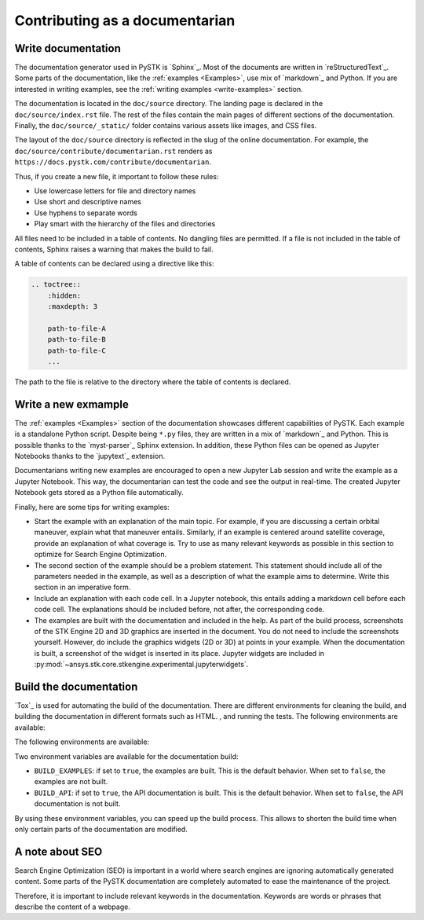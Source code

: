 Contributing as a documentarian
###############################

.. grid:: 1 1 3 3

    .. grid-item-card:: :fa:`pencil` Write documentation
        :padding: 2 2 2 2
        :link: write-documentation
        :link-type: ref

        Explain others how to get started, use, and contribute to the project.

    .. grid-item-card:: :fa:`laptop-code` Add a new example
        :padding: 2 2 2 2
        :link: write-examples
        :link-type: ref

        Showcase the capabilities of PySTK by adding a new example. 

    .. grid-item-card:: :fa:`file-code` Build the documentation
        :padding: 2 2 2 2
        :link: build-documentation
        :link-type: ref

        Render the documentation to see your changes reflected.

    .. grid-item-card:: :fa:`search` Focus on SEO
        :padding: 2 2 2 2
        :link: focus-on-seo
        :link-type: ref

        Ensure that the documentation is easily discoverable.


.. _write-documentation:

Write documentation
===================

The documentation generator used in PySTK is `Sphinx`_. Most of the documents
are written in `reStructuredText`_. Some parts of the documentation, like the
:ref:`examples <Examples>`, use mix of `markdown`_ and Python. If
you are interested in writing examples, see the :ref:`writing examples <write-examples>` 
section.

The documentation is located in the ``doc/source`` directory. The landing page
is declared in the ``doc/source/index.rst`` file. The rest of the files contain
the main pages of different sections of the documentation. Finally, the
``doc/source/_static/`` folder contains various assets like images, and CSS
files.

The layout of the ``doc/source`` directory is reflected in the slug of the
online documentation. For example, the
``doc/source/contribute/documentarian.rst`` renders as
``https://docs.pystk.com/contribute/documentarian``. 

Thus, if you create a new file, it important to follow these rules:

- Use lowercase letters for file and directory names
- Use short and descriptive names
- Use hyphens to separate words
- Play smart with the hierarchy of the files and directories

All files need to be included in a table of contents. No dangling files are
permitted. If a file is not included in the table of contents, Sphinx raises a
warning that makes the build to fail.

A table of contents can be declared using a directive like this:

.. code-block:: rst

    .. toctree::
        :hidden:
        :maxdepth: 3

        path-to-file-A
        path-to-file-B
        path-to-file-C
        ...

The path to the file is relative to the directory where the table of contents
is declared.

.. _write-examples:

Write a new exmample
====================

The :ref:`examples <Examples>` section of the documentation showcases different
capabilities of PySTK. Each example is a standalone Python script. Despite
being ``*.py`` files, they are written in a mix of `markdown`_ and Python. This
is possible thanks to the `myst-parser`_ Sphinx extension. In addition, these
Python files can be opened as Jupyter Notebooks thanks to the `jupytext`_
extension.

Documentarians writing new examples are encouraged to open a new Jupyter Lab
session and write the example as a Jupyter Notebook. This way, the
documentarian can test the code and see the output in real-time. The created
Jupyter Notebook gets stored as a Python file automatically.

Finally, here are some tips for writing examples:

- Start the example with an explanation of the main topic. For example, if you
  are discussing a certain orbital maneuver, explain what that maneuver
  entails. Similarly, if an example is centered around satellite coverage,
  provide an explanation of what coverage is. Try to use as many relevant
  keywords as possible in this section to optimize for Search Engine
  Optimization.

- The second section of the example should be a problem statement. This
  statement should include all of the parameters needed in the example, as well
  as a description of what the example aims to determine. Write this section in
  an imperative form.

- Include an explanation with each code cell. In a Jupyter notebook, this
  entails adding a markdown cell before each code cell. The explanations should
  be included before, not after, the corresponding code.

- The examples are built with the documentation and included in the help. As
  part of the build process, screenshots of the STK Engine 2D and 3D graphics
  are inserted in the document. You do not need to include the screenshots
  yourself. However, do include the graphics widgets (2D or 3D) at points in
  your example. When the documentation is built, a screenshot of the widget
  is inserted in its place. Jupyter widgets are included in
  :py:mod:`~ansys.stk.core.stkengine.experimental.jupyterwidgets`.


.. _build-documentation:

Build the documentation
=======================

`Tox`_ is used for automating the build of the documentation. There are
different environments for cleaning the build, and building the documentation
in different formats such as HTML. , and running the tests. The following
environments are available:

The following
environments are available:

.. jinja:: toxenvs

    .. dropdown:: Documentation environments
        :animate: fade-in
        :icon: three-bars

        .. list-table::
            :header-rows: 1
            :widths: auto

            * - Environment
              - Command
            {% for environment in envs %}
            {% set name, description  = environment.split("->") %}
            {% if name.startswith("doc-")%}
            * - {{ name }}
              - python -m tox -e {{ name }}
            {% endif %}
            {% endfor %}

Two environment variables are available for the documentation build:

- ``BUILD_EXAMPLES``: if set to ``true``, the examples are built. This is the
  default behavior. When set to ``false``, the examples are not built.

- ``BUILD_API``: if set to ``true``, the API documentation is built. This is
  the default behavior. When set to ``false``, the API documentation is not
  built.

By using these environment variables, you can speed up the build process. This
allows to shorten the build time when only certain parts of the documentation
are modified.

.. _focus-on-seo:


A note about SEO
================

Search Engine Optimization (SEO) is important in a world where search engines
are ignoring automatically generated content. Some parts of the PySTK
documentation are completely automated to ease the maintenance of the project.

Therefore, it is important to include relevant keywords in the documentation.
Keywords are words or phrases that describe the content of a webpage.
